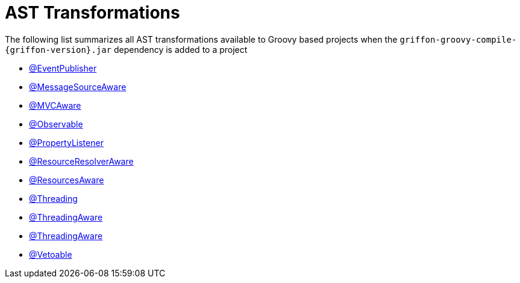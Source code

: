 
[[_appendix_ast_transformations]]
= AST Transformations

The following list summarizes all AST transformations available to Groovy based
projects when the `griffon-groovy-compile-{griffon-version}.jar` dependency is
added to a project

 - <<_events_eventpublisher_transformation,@EventPublisher>>
 - <<_internationalization_message_source_transformation,@MessageSourceAware>>
 - <<_mvc_mvcaware_transformation,@MVCAware>>
 - <<_models_observable_transformation,@Observable>>
 - <<_models_property_listener_transformation,@PropertyListener>>
 - <<_resources_resource_resolver_transformation,@ResourceResolverAware>>
 - <<_resources_resources_aware_transformation,@ResourcesAware>>
 - <<_threading_annotation,@Threading>>
 - <<_threading_transformation,@ThreadingAware>>
 - <<_threading_transformation,@ThreadingAware>>
 - <<_models_vetoable_transformation,@Vetoable>>
